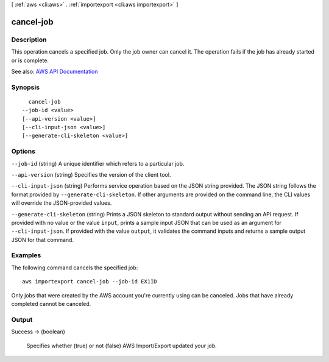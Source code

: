 [ :ref:`aws <cli:aws>` . :ref:`importexport <cli:aws importexport>` ]

.. _cli:aws importexport cancel-job:


**********
cancel-job
**********



===========
Description
===========

This operation cancels a specified job. Only the job owner can cancel it. The operation fails if the job has already started or is complete.

See also: `AWS API Documentation <https://docs.aws.amazon.com/goto/WebAPI/importexport-2010-06-01/CancelJob>`_


========
Synopsis
========

::

    cancel-job
  --job-id <value>
  [--api-version <value>]
  [--cli-input-json <value>]
  [--generate-cli-skeleton <value>]




=======
Options
=======

``--job-id`` (string)
A unique identifier which refers to a particular job.

``--api-version`` (string)
Specifies the version of the client tool.

``--cli-input-json`` (string)
Performs service operation based on the JSON string provided. The JSON string follows the format provided by ``--generate-cli-skeleton``. If other arguments are provided on the command line, the CLI values will override the JSON-provided values.

``--generate-cli-skeleton`` (string)
Prints a JSON skeleton to standard output without sending an API request. If provided with no value or the value ``input``, prints a sample input JSON that can be used as an argument for ``--cli-input-json``. If provided with the value ``output``, it validates the command inputs and returns a sample output JSON for that command.



========
Examples
========

The following command cancels the specified job::

  aws importexport cancel-job --job-id EX1ID

Only jobs that were created by the AWS account you're currently using can be canceled. Jobs that have already completed cannot be canceled.


======
Output
======

Success -> (boolean)

  Specifies whether (true) or not (false) AWS Import/Export updated your job.

  

